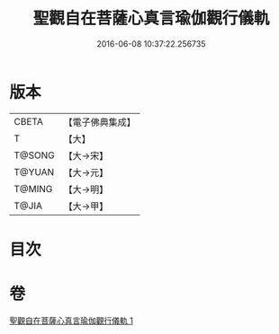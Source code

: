 #+TITLE: 聖觀自在菩薩心真言瑜伽觀行儀軌 
#+DATE: 2016-06-08 10:37:22.256735

* 版本
 |     CBETA|【電子佛典集成】|
 |         T|【大】     |
 |    T@SONG|【大→宋】   |
 |    T@YUAN|【大→元】   |
 |    T@MING|【大→明】   |
 |     T@JIA|【大→甲】   |

* 目次

* 卷
[[file:KR6j0229_001.txt][聖觀自在菩薩心真言瑜伽觀行儀軌 1]]

